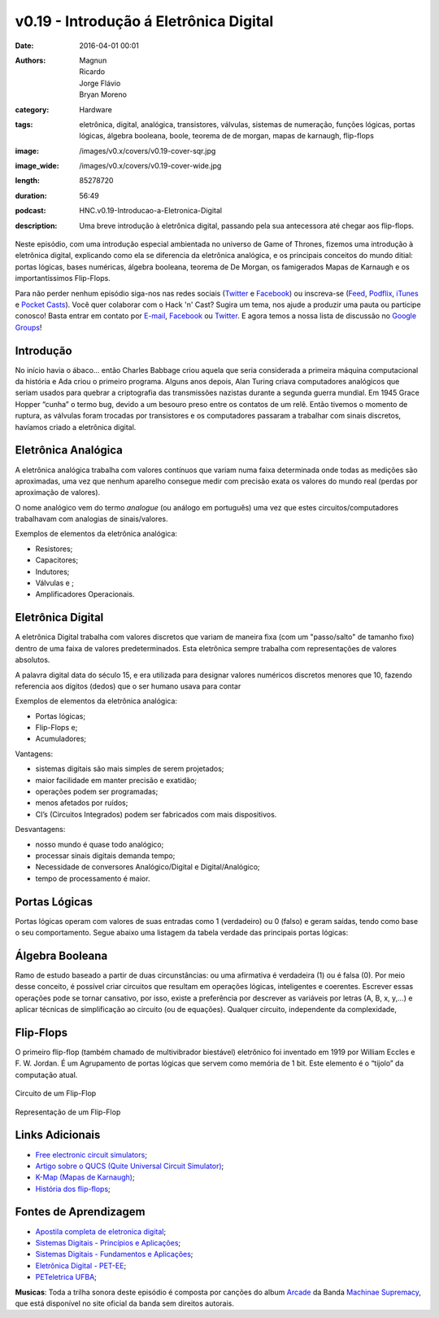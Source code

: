 v0.19 - Introdução á Eletrônica Digital
#######################################
:date: 2016-04-01 00:01
:authors: Magnun, Ricardo, Jorge Flávio, Bryan Moreno
:category: Hardware
:tags: eletrônica, digital, analógica, transistores, válvulas, sistemas de numeração, funções lógicas, portas lógicas, álgebra booleana, boole, teorema de de morgan, mapas de karnaugh, flip-flops
:image: /images/v0.x/covers/v0.19-cover-sqr.jpg
:image_wide: /images/v0.x/covers/v0.19-cover-wide.jpg
:length: 85278720
:duration: 56:49
:podcast: HNC.v0.19-Introducao-a-Eletronica-Digital
:description: Uma breve introdução à eletrônica digital, passando pela sua antecessora até chegar aos flip-flops.

Neste episódio, com uma introdução especial ambientada no universo de Game of Thrones, fizemos uma introdução à eletrônica digital, explicando como ela se diferencia da eletrônica analógica, e os principais conceitos do mundo ditial: portas lógicas, bases numéricas, álgebra booleana, teorema de De Morgan, os famigerados Mapas de Karnaugh e os importantíssimos Flip-Flops.

Para não perder nenhum episódio siga-nos nas redes sociais (`Twitter`_ e `Facebook`_) ou inscreva-se (`Feed`_, `Podflix`_, `iTunes`_ e `Pocket Casts`_). Você quer colaborar com o Hack 'n' Cast? Sugira um tema, nos ajude a produzir uma pauta ou participe conosco! Basta entrar em contato por `E-mail`_, `Facebook`_ ou `Twitter`_. E agora temos a nossa lista de discussão no `Google Groups`_!

.. more

Introdução
----------

No início havia o ábaco… então Charles Babbage criou aquela que seria considerada a primeira máquina computacional da história e Ada criou o primeiro programa. Alguns anos depois, Alan Turing criava computadores analógicos que seriam usados para quebrar a criptografia das transmissões nazistas durante a segunda guerra mundial. Em 1945 Grace Hopper “cunha” o termo bug, devido a um besouro preso entre os contatos de um relê. Então tivemos o momento de ruptura, as válvulas foram trocadas por transistores e os computadores passaram a trabalhar com sinais discretos, havíamos criado a eletrônica digital. 

Eletrônica Analógica
--------------------

A eletrônica analógica trabalha com valores contínuos que variam numa faixa determinada onde todas as medições são aproximadas, uma vez que nenhum aparelho consegue medir com precisão exata os valores do mundo real (perdas por aproximação de valores).

O nome analógico vem do termo `analogue` (ou análogo em português) uma vez que estes circuitos/computadores trabalhavam com analogias de sinais/valores.

Exemplos de elementos da eletrônica analógica:

- Resistores;
- Capacitores;
- Indutores;
- Válvulas e ;
- Amplificadores Operacionais.


Eletrônica Digital
--------------------

A eletrônica Digital trabalha com valores discretos que variam de maneira fixa (com um "passo/salto" de tamanho fixo) dentro de uma faixa de valores predeterminados. Esta eletrônica sempre trabalha com representações de valores absolutos.

A palavra digital data do século 15, e era utilizada para designar valores numéricos discretos menores que 10, fazendo referencia aos dígitos (dedos) que o ser humano usava para contar

Exemplos de elementos da eletrônica analógica:

- Portas lógicas;
- Flip-Flops e;
- Acumuladores;

Vantagens:

- sistemas digitais são mais simples de serem projetados;
- maior facilidade em manter precisão e exatidão;
- operações podem ser programadas;
- menos afetados por ruídos;
- CI’s (Circuitos Integrados) podem ser fabricados com mais dispositivos.


Desvantagens:

- nosso mundo é quase todo analógico;
- processar sinais digitais demanda tempo;
- Necessidade de conversores Analógico/Digital e Digital/Analógico;
- tempo de processamento é maior.


Portas Lógicas
--------------

Portas lógicas operam com valores de suas entradas como 1 (verdadeiro) ou 0 (falso) e geram saídas, tendo como base o seu comportamento. Segue abaixo uma listagem da tabela verdade das principais portas lógicas:

.. image:: {filename}/images/v0.x/taebla_verade_ed.jpg
        :target: {filename}/images/v0.x/taebla_verade_ed.jpg
        :align: center
        :alt: Tabela verdade das portas lógicas


Álgebra Booleana
----------------

Ramo de estudo baseado a partir de duas circunstâncias: ou uma afirmativa é verdadeira (1) ou é falsa (0). Por meio desse conceito, é possível criar circuitos que resultam em operações lógicas, inteligentes e coerentes. Escrever essas operações pode se tornar cansativo, por isso, existe a preferência por descrever as variáveis por letras (A, B, x, y,...) e aplicar técnicas de simplificação ao circuito (ou de equações). Qualquer circuito, independente da complexidade,


Flip-Flops
----------

O primeiro flip-flop (também chamado de multivibrador biestável) eletrônico foi inventado em 1919 por William Eccles e F. W. Jordan. É um Agrupamento de portas lógicas que servem como memória de 1 bit.
Este elemento é o “tijolo” da computação atual.

.. figure:: {filename}/images/v0.x/flip-flop-circuit.png
        :target: {filename}/images/v0.x/flip-flop-circuit.png
        :align: center
        :alt: Circuito de um Flip-Flop

        Circuito de um Flip-Flop

.. figure:: {filename}/images/v0.x/flip-flop-schematic.gif
        :target: {filename}/images/v0.x/flip-flop-schematic.gif
        :align: center
        :alt: Representação de um Flip-Flop

        Representação de um Flip-Flop

Links Adicionais
----------------

- `Free electronic circuit simulators`_;
- `Artigo sobre o QUCS (Quite Universal Circuit Simulator)`_;
- `K-Map (Mapas de Karnaugh)`_;
- `História dos flip-flops`_;


Fontes de Aprendizagem
----------------------

- `Apostila completa de eletronica digital`_;
- `Sistemas Digitais - Princípios e Aplicações`_;
- `Sistemas Digitais - Fundamentos e Aplicações`_;
- `Eletrônica Digital - PET-EE`_;
- `PETeletrica UFBA`_;

.. class:: panel-body bg-info

        **Musicas**: Toda a trilha sonora deste episódio é composta por canções do album `Arcade`_ da Banda `Machinae Supremacy`_, que está disponível no site oficial da banda sem direitos autorais.

.. Links Gerais
.. _Hack 'n' Cast: /pt/category/hack-n-cast
.. _E-mail: mailto: hackncast@gmail.com
.. _Twitter: http://twitter.com/hackncast
.. _Facebook: http://facebook.com/hackncast
.. _Feed: http://feeds.feedburner.com/hack-n-cast
.. _Podflix: http://podflix.com.br/hackncast/
.. _iTunes: https://itunes.apple.com/br/podcast/hack-n-cast/id884916846?l=en
.. _Pocket Casts: http://pcasts.in/hackncast
.. _Google Groups: https://groups.google.com/forum/?hl=pt-BR#!forum/hackncast

.. Links Adicionais
.. _Free electronic circuit simulators: https://en.wikipedia.org/wiki/List_of_free_electronics_circuit_simulators
.. _Artigo sobre o QUCS (Quite Universal Circuit Simulator): http://opensourceforu.efytimes.com/2013/12/getting-started-open-source-circuit-simulator/
.. _K-Map (Mapas de Karnaugh): http://k-map.sourceforge.net/
.. _História dos flip-flops: http://www.aol.com/article/2013/05/31/the-story-behind-flip-flops/20593691/

.. Fontes de Aprendizagem
.. _Apostila completa de eletronica digital: http://www.cear.ufpb.br/~asergio/Eletronica/Digital/Apostila%20completa%20de%20eletronica%20digital..pdf
.. _Sistemas Digitais - Princípios e Aplicações: http://www.saraiva.com.br/sistemas-digitais-principios-e-aplicacoes-8883540.html
.. _Sistemas Digitais - Fundamentos e Aplicações: http://www.saraiva.com.br/sistemas-digitais-fundamentos-e-aplicacoes-3670879.html
.. _Eletrônica Digital - PET-EE: http://www.peteletrica.ufc.br/Apostilas/Eletr%C3%B4nica%20Digital%20-%20PET-EE.pdf
.. _PETeletrica UFBA: https://www.youtube.com/user/PETeletricaUFBA/videos

.. Musicas
.. _`Creative Commons by 4.0`: http://creativecommons.org/licenses/by/4.0/
.. _Arcade: http://machinaesupremacy.com/post/110453140530/arcade-webography
.. _Machinae Supremacy: http://machinaesupremacy.com
